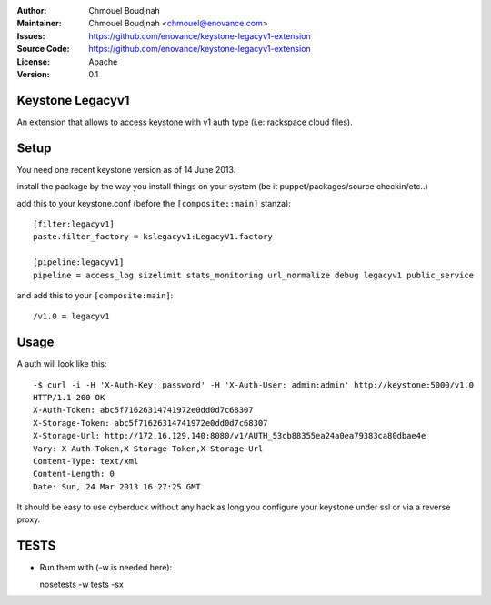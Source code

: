 :Author: Chmouel Boudjnah
:Maintainer: Chmouel Boudjnah <chmouel@enovance.com>
:Issues: https://github.com/enovance/keystone-legacyv1-extension
:Source Code: https://github.com/enovance/keystone-legacyv1-extension
:License: Apache
:Version: 0.1

=================
Keystone Legacyv1
=================

An extension that allows to access keystone with v1 auth type (i.e: rackspace cloud files).

=====
Setup
=====

You need one recent keystone version as of 14 June 2013.

install the package by the way you install things on your system (be it
puppet/packages/source checkin/etc..)

add this to your keystone.conf (before the ``[composite::main]`` stanza)::

  [filter:legacyv1]
  paste.filter_factory = kslegacyv1:LegacyV1.factory

  [pipeline:legacyv1]
  pipeline = access_log sizelimit stats_monitoring url_normalize debug legacyv1 public_service

and add this to your ``[composite:main]``::

  /v1.0 = legacyv1

=====
Usage
=====

A auth will look like this::

  -$ curl -i -H 'X-Auth-Key: password' -H 'X-Auth-User: admin:admin' http://keystone:5000/v1.0
  HTTP/1.1 200 OK
  X-Auth-Token: abc5f71626314741972e0dd0d7c68307
  X-Storage-Token: abc5f71626314741972e0dd0d7c68307
  X-Storage-Url: http://172.16.129.140:8080/v1/AUTH_53cb88355ea24a0ea79383ca80dbae4e
  Vary: X-Auth-Token,X-Storage-Token,X-Storage-Url
  Content-Type: text/xml
  Content-Length: 0
  Date: Sun, 24 Mar 2013 16:27:25 GMT

It should be easy to use cyberduck without any hack as long you
configure your keystone under ssl or via a reverse proxy.


=====
TESTS
=====

- Run them with (-w is needed here)::

  nosetests -w tests -sx
